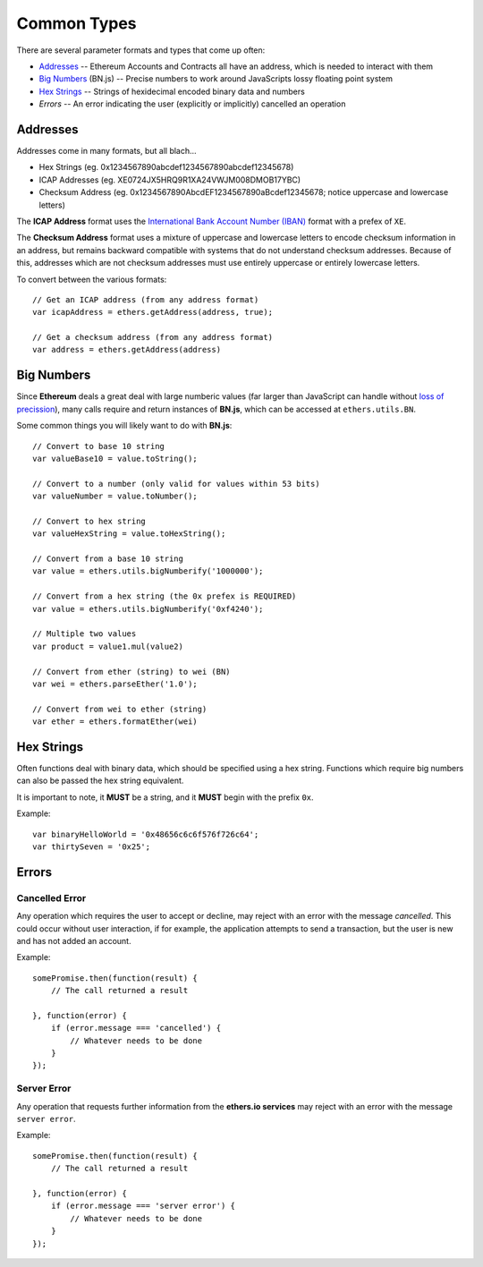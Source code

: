 Common Types
************

There are several parameter formats and types that come up often:

- Addresses_ -- Ethereum Accounts and Contracts all have an address, which is needed to interact with them
- `Big Numbers`_ (BN.js) -- Precise numbers to work around JavaScripts lossy floating point system
- `Hex Strings`_ -- Strings of hexidecimal encoded binary data and numbers
- `Errors` -- An error indicating the user (explicitly or implicitly) cancelled an operation


.. _addresses:

Addresses
=========

Addresses come in many formats, but all blach...

- Hex Strings (eg. 0x1234567890abcdef1234567890abcdef12345678)
- ICAP Addresses  (eg. XE0724JX5HRQ9R1XA24VWJM008DMOB17YBC)
- Checksum Address (eg. 0x1234567890AbcdEF1234567890aBcdef12345678; notice uppercase and lowercase letters)

The **ICAP Address** format uses the `International Bank Account Number (IBAN)`_
format with a prefex of ``XE``.

The **Checksum Address** format uses a mixture of uppercase and lowercase
letters to encode checksum information in an address, but remains backward
compatible with systems that do not understand checksum addresses. Because of
this, addresses which are not checksum addresses must use entirely uppercase or
entirely lowercase letters.

To convert between the various formats::

    // Get an ICAP address (from any address format)
    var icapAddress = ethers.getAddress(address, true);

    // Get a checksum address (from any address format)
    var address = ethers.getAddress(address)

.. _big-numbers:

Big Numbers
===========

Since **Ethereum** deals a great deal with large numberic values (far larger
than JavaScript can handle without `loss of precission`_), many calls require and return instances
of **BN.js**, which can be accessed at ``ethers.utils.BN``.

Some common things you will likely want to do with **BN.js**::

    // Convert to base 10 string
    var valueBase10 = value.toString();

    // Convert to a number (only valid for values within 53 bits)
    var valueNumber = value.toNumber();

    // Convert to hex string
    var valueHexString = value.toHexString();

    // Convert from a base 10 string
    var value = ethers.utils.bigNumberify('1000000');

    // Convert from a hex string (the 0x prefex is REQUIRED)
    var value = ethers.utils.bigNumberify('0xf4240');    
    
    // Multiple two values
    var product = value1.mul(value2)

    // Convert from ether (string) to wei (BN)
    var wei = ethers.parseEther('1.0');

    // Convert from wei to ether (string)
    var ether = ethers.formatEther(wei)
    

.. _hex-strings:

Hex Strings
===========

Often functions deal with binary data, which should be specified using a hex
string. Functions which require big numbers can also be passed the
hex string equivalent.

It is important to note, it **MUST** be a string, and it **MUST** begin with
the prefix ``0x``. 

Example::

    var binaryHelloWorld = '0x48656c6c6f576f726c64';
    var thirtySeven = '0x25';


Errors
======

.. _cancelled-error:

Cancelled Error
---------------

Any operation which requires the user to accept or decline, may reject with an error
with the message `cancelled`. This could occur without user interaction, if for example,
the application attempts to send a transaction, but the user is new and has not added
an account.

Example::

    somePromise.then(function(result) {
        // The call returned a result

    }, function(error) {
        if (error.message === 'cancelled') {
            // Whatever needs to be done
        }
    });


.. _server-error:

Server Error
------------

Any operation that requests further information from the **ethers.io services**
may reject with an error with the message ``server error``.

Example::

    somePromise.then(function(result) {
        // The call returned a result

    }, function(error) {
        if (error.message === 'server error') {
            // Whatever needs to be done
        }
    });


.. _Promise: https://developer.mozilla.org/en-US/docs/Web/JavaScript/Reference/Global_Objects/Promise

.. _loss of precission: http://docs.oracle.com/cd/E19957-01/806-3568/ncg_goldberg.html

.. _BN.js on GitHub: https://github.com/indutny/bn.js

.. _international bank account number (iban): https://en.wikipedia.org/wiki/International_Bank_Account_Number

.. _foobar: http://www.ecma-international.org/ecma-262/5.1/#sec-8.5
.. _foobar2: http://reference.wolfram.com/language/tutorial/MachinePrecisionNumbers.html

.. _foobar3: http://floating-point-gui.de/formats/fp/
